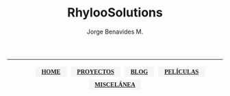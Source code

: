 # #+TITLE: Un Ingeniero En Problemas
#+TITLE: RhylooSolutions
#+AUTHOR: Jorge Benavides M.
#+EMAIL: rhyloot@gmail.com
#+LANGUAGE: es

#+OPTIONS: num:nil
#+OPTIONS: ^:nil

#+HTML_LINK_HOME: /
#+HTML_LINK_UP: /
#+HTML_DOCTYPE: html5

#+BEGIN_EXPORT html

<!--- <link rel="stylesheet" href="https://beepb00p.xyz/assets/css/default.css"/>
<link href="https://beepb00p.xyz/assets/css/posts-list.css" rel="stylesheet"/>
<link href="https://beepb00p.xyz/assets/css/links.css" rel="stylesheet"/> !---> 

<link href="/org-html-themes-personal/site.css" rel="stylesheet"/> 

<link href="https://fonts.gstatic.com" rel="preconnect"/>
<link href="https://fonts.googleapis.com/css2?family=Source+Serif+Pro&amp;display=swap" rel="stylesheet"/>

<style>
.banner {
    font-family: "Source Serif Pro", serif;
    align-items: center;
    justify-content: center;
    text-align: center;
    
}
    

ul{
  list-style-type: none;
  display: inline;
  justify-content: center;

}

nav ul li{
    padding: 1em;
    padding-block: 0.25em;
    margin: 0.25em;
    background-color: whitesmoke;
    list-style-type: none;
    font-family: "Source Serif Pro", serif;
    display: inline-block;
    align-items: center;
    justify-content: center;
    font-weight: 900;
}



</style>

<link rel="icon" type="image/png" href="/images/logo.png"/>
<div class="banner">
<hr>
<nav>
<ul>
<li><a href="/index.html"><b>HOME</b></a></li>
<li><a href="/sites/proyectos.html"><b>PROYECTOS</b></a></li>
<li><a href="/sites/blog.html"><b>BLOG</b></a></li>
<li><a href="/sites/peliculas.html"><b>PELÍCULAS</b></a></li>
<li><a href="/sites/miscelanea.html"><b>MISCELÁNEA</b></a></li>
<!--- <li><a href="/sites/libros.html"><b>LIBROS</b></a></li> --->

</ul>


<!--- <a href="/sites/aboutme.html">Sobre mí</a> --->
</ul>
</nav>
</div>
#+end_export
